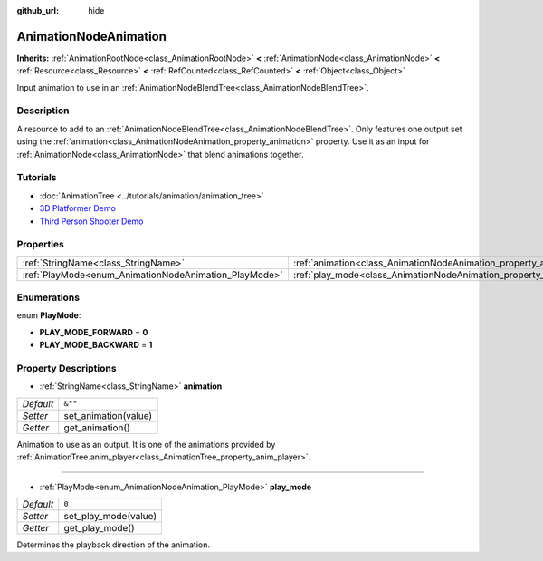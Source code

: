 :github_url: hide

.. Generated automatically by doc/tools/make_rst.py in Godot's source tree.
.. DO NOT EDIT THIS FILE, but the AnimationNodeAnimation.xml source instead.
.. The source is found in doc/classes or modules/<name>/doc_classes.

.. _class_AnimationNodeAnimation:

AnimationNodeAnimation
======================

**Inherits:** :ref:`AnimationRootNode<class_AnimationRootNode>` **<** :ref:`AnimationNode<class_AnimationNode>` **<** :ref:`Resource<class_Resource>` **<** :ref:`RefCounted<class_RefCounted>` **<** :ref:`Object<class_Object>`

Input animation to use in an :ref:`AnimationNodeBlendTree<class_AnimationNodeBlendTree>`.

Description
-----------

A resource to add to an :ref:`AnimationNodeBlendTree<class_AnimationNodeBlendTree>`. Only features one output set using the :ref:`animation<class_AnimationNodeAnimation_property_animation>` property. Use it as an input for :ref:`AnimationNode<class_AnimationNode>` that blend animations together.

Tutorials
---------

- :doc:`AnimationTree <../tutorials/animation/animation_tree>`

- `3D Platformer Demo <https://godotengine.org/asset-library/asset/125>`__

- `Third Person Shooter Demo <https://godotengine.org/asset-library/asset/678>`__

Properties
----------

+-------------------------------------------------------+-------------------------------------------------------------------+---------+
| :ref:`StringName<class_StringName>`                   | :ref:`animation<class_AnimationNodeAnimation_property_animation>` | ``&""`` |
+-------------------------------------------------------+-------------------------------------------------------------------+---------+
| :ref:`PlayMode<enum_AnimationNodeAnimation_PlayMode>` | :ref:`play_mode<class_AnimationNodeAnimation_property_play_mode>` | ``0``   |
+-------------------------------------------------------+-------------------------------------------------------------------+---------+

Enumerations
------------

.. _enum_AnimationNodeAnimation_PlayMode:

.. _class_AnimationNodeAnimation_constant_PLAY_MODE_FORWARD:

.. _class_AnimationNodeAnimation_constant_PLAY_MODE_BACKWARD:

enum **PlayMode**:

- **PLAY_MODE_FORWARD** = **0**

- **PLAY_MODE_BACKWARD** = **1**

Property Descriptions
---------------------

.. _class_AnimationNodeAnimation_property_animation:

- :ref:`StringName<class_StringName>` **animation**

+-----------+----------------------+
| *Default* | ``&""``              |
+-----------+----------------------+
| *Setter*  | set_animation(value) |
+-----------+----------------------+
| *Getter*  | get_animation()      |
+-----------+----------------------+

Animation to use as an output. It is one of the animations provided by :ref:`AnimationTree.anim_player<class_AnimationTree_property_anim_player>`.

----

.. _class_AnimationNodeAnimation_property_play_mode:

- :ref:`PlayMode<enum_AnimationNodeAnimation_PlayMode>` **play_mode**

+-----------+----------------------+
| *Default* | ``0``                |
+-----------+----------------------+
| *Setter*  | set_play_mode(value) |
+-----------+----------------------+
| *Getter*  | get_play_mode()      |
+-----------+----------------------+

Determines the playback direction of the animation.

.. |virtual| replace:: :abbr:`virtual (This method should typically be overridden by the user to have any effect.)`
.. |const| replace:: :abbr:`const (This method has no side effects. It doesn't modify any of the instance's member variables.)`
.. |vararg| replace:: :abbr:`vararg (This method accepts any number of arguments after the ones described here.)`
.. |constructor| replace:: :abbr:`constructor (This method is used to construct a type.)`
.. |static| replace:: :abbr:`static (This method doesn't need an instance to be called, so it can be called directly using the class name.)`
.. |operator| replace:: :abbr:`operator (This method describes a valid operator to use with this type as left-hand operand.)`

